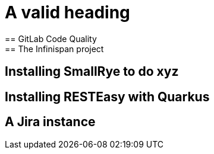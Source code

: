 = A valid heading
== GitLab Code Quality
== The Infinispan project
== Installing SmallRye to do xyz
== Installing RESTEasy with Quarkus
== A Jira instance
